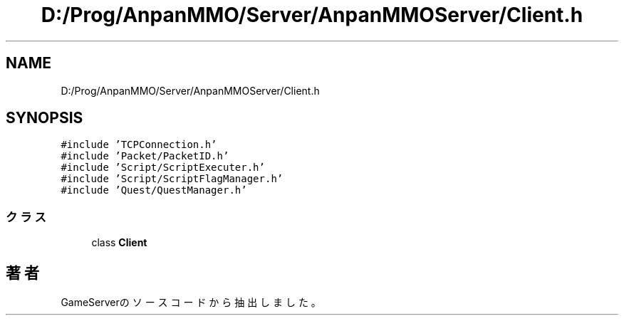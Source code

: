 .TH "D:/Prog/AnpanMMO/Server/AnpanMMOServer/Client.h" 3 "2018年12月20日(木)" "GameServer" \" -*- nroff -*-
.ad l
.nh
.SH NAME
D:/Prog/AnpanMMO/Server/AnpanMMOServer/Client.h
.SH SYNOPSIS
.br
.PP
\fC#include 'TCPConnection\&.h'\fP
.br
\fC#include 'Packet/PacketID\&.h'\fP
.br
\fC#include 'Script/ScriptExecuter\&.h'\fP
.br
\fC#include 'Script/ScriptFlagManager\&.h'\fP
.br
\fC#include 'Quest/QuestManager\&.h'\fP
.br

.SS "クラス"

.in +1c
.ti -1c
.RI "class \fBClient\fP"
.br
.in -1c
.SH "著者"
.PP 
 GameServerのソースコードから抽出しました。
